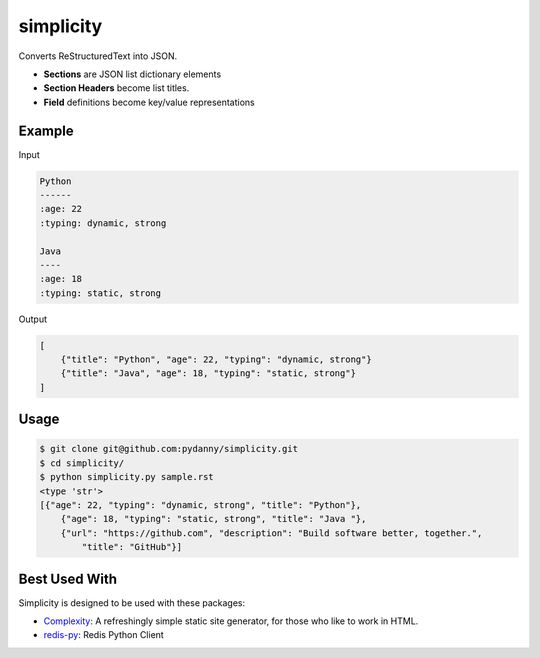 simplicity
==========

Converts ReStructuredText into JSON. 

* **Sections** are JSON list dictionary elements 
* **Section Headers**  become list titles.
* **Field** definitions become key/value representations

Example
-------

Input

.. code-block:: RestructuredText

    Python
    ------
    :age: 22
    :typing: dynamic, strong
    
    Java 
    ----
    :age: 18
    :typing: static, strong
    
Output

.. code-block:: JavaScript

    [
        {"title": "Python", "age": 22, "typing": "dynamic, strong"}
        {"title": "Java", "age": 18, "typing": "static, strong"}
    ]
    
Usage
------

.. code-block:: bash

    $ git clone git@github.com:pydanny/simplicity.git
    $ cd simplicity/
    $ python simplicity.py sample.rst
    <type 'str'>
    [{"age": 22, "typing": "dynamic, strong", "title": "Python"},
        {"age": 18, "typing": "static, strong", "title": "Java "},
        {"url": "https://github.com", "description": "Build software better, together.",
            "title": "GitHub"}]


Best Used With
----------------

Simplicity is designed to be used with these packages:

* Complexity_: A refreshingly simple static site generator, for those who like to work in HTML.
* `redis-py`_: Redis Python Client

.. _Complexity: https://github.com/audreyr/complexity
.. _`redis-py`: https://github.com/andymccurdy/redis-py
